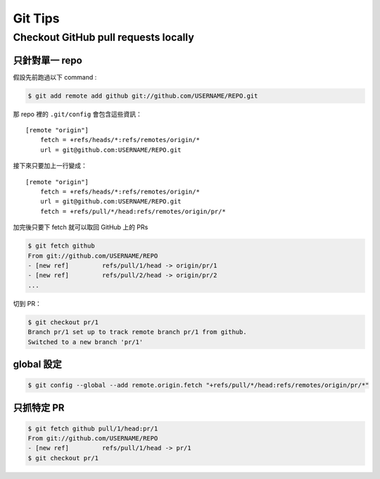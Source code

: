 ========================================
Git Tips
========================================

Checkout GitHub pull requests locally
========================================

只針對單一 repo
------------------------------

假設先前跑過以下 command :

.. code-block:: sh

    $ git add remote add github git://github.com/USERNAME/REPO.git

那 repo 裡的 ``.git/config`` 會包含這些資訊：

::

    [remote "origin"]
        fetch = +refs/heads/*:refs/remotes/origin/*
        url = git@github.com:USERNAME/REPO.git

接下來只要加上一行變成：

::

    [remote "origin"]
        fetch = +refs/heads/*:refs/remotes/origin/*
        url = git@github.com:USERNAME/REPO.git
        fetch = +refs/pull/*/head:refs/remotes/origin/pr/*

加完後只要下 fetch 就可以取回 GitHub 上的 PRs

.. code-block:: sh

    $ git fetch github
    From git://github.com/USERNAME/REPO
    - [new ref]         refs/pull/1/head -> origin/pr/1
    - [new ref]         refs/pull/2/head -> origin/pr/2
    ...


切到 PR：

.. code-block:: sh

    $ git checkout pr/1
    Branch pr/1 set up to track remote branch pr/1 from github.
    Switched to a new branch 'pr/1'


global 設定
------------------------------

.. code-block:: sh

    $ git config --global --add remote.origin.fetch "+refs/pull/*/head:refs/remotes/origin/pr/*"


只抓特定 PR
------------------------------

.. code-block:: sh

    $ git fetch github pull/1/head:pr/1
    From git://github.com/USERNAME/REPO
    - [new ref]         refs/pull/1/head -> pr/1
    $ git checkout pr/1
